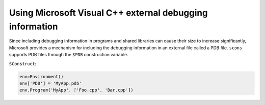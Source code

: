 Using Microsoft Visual C++ external debugging information
---------------------------------------------------------

Since including debugging information in programs and shared libraries
can cause their size to increase significantly, Microsoft provides a
mechanism for including the debugging information in an external file
called a PDB file. ``scons`` supports PDB files through the ``$PDB``
construction variable.

``SConstruct``:

.. code:: python

   env=Environment()
   env['PDB'] = 'MyApp.pdb'
   env.Program('MyApp', ['Foo.cpp', 'Bar.cpp'])

